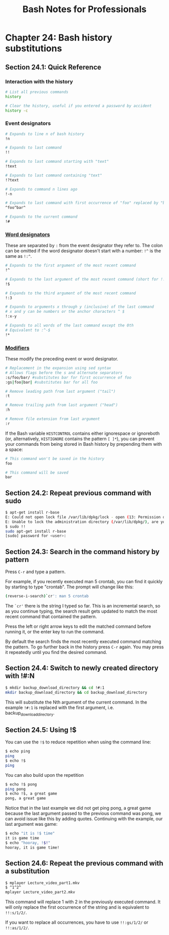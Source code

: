 #+STARTUP: showeverything
#+title: Bash Notes for Professionals

* Chapter 24: Bash history substitutions

** Section 24.1: Quick Reference

*** Interaction with the history

#+begin_src bash
  # List all previous commands
  history

  # Clear the history, useful if you entered a password by accident
  history -c
#+end_src

*** Event designators

#+begin_src bash
# Expands to line n of bash history
!n

# Expands to last command
!!

# Expands to last command starting with "text"
!text

# Expands to last command containing "text"
!?text

# Expands to command n lines ago
!-n

# Expands to last command with first occurrence of "foo" replaced by "bar"
^foo^bar^

# Expands to the current command
!#
#+end_src

*** [[https://www.thegeekstuff.com/2011/08/bash-history-expansion/][Word designators]]

    These are separated by ~:~ from the event designator they refer to. The colon
    can be omitted if the word designator doesn't start with a number: ~!^~ is the
    same as ~!:^~.

#+begin_src bash
# Expands to the first argument of the most recent command
!^

# Expands to the last argument of the most recent command (short for !!:$)
!$

# Expands to the third argument of the most recent command
!:3

# Expands to arguments x through y (inclusive) of the last command
# x and y can be numbers or the anchor characters ^ $
!:x-y

# Expands to all words of the last command except the 0th
# Equivalent to :^-$
!*
#+end_src

***  [[https://www.thegeekstuff.com/2011/08/bash-history-expansion/][Modifiers]]

    These modify the preceding event or word designator.

#+begin_src bash
  # Replacement in the expansion using sed syntax
  # Allows flags before the s and alternate separators
  :s/foo/bar/ #substitutes bar for first occurrence of foo
  :gs|foo|bar| #substitutes bar for all foo

  # Remove leading path from last argument ("tail")
  :t

  # Remove trailing path from last argument ("head")
  :h

  # Remove file extension from last argument
  :r
#+end_src

   If the Bash variable ~HISTCONTROL~ contains either ignorespace or ignoreboth
   (or, alternatively, ~HISTIGNORE~ contains the pattern ~[ ]*~), you can prevent
   your commands from being stored in Bash history by prepending them with a
   space:

#+begin_src bash
# This command won't be saved in the history
foo

# This command will be saved
bar
#+end_src

** Section 24.2: Repeat previous command with sudo

#+begin_src bash
  $ apt-get install r-base
  E: Could not open lock file /var/lib/dpkg/lock - open (13: Permission denied)
  E: Unable to lock the administration directory (/var/lib/dpkg/), are you root?
  $ sudo !!
  sudo apt-get install r-base
  [sudo] password for <user>:
#+end_src

** Section 24.3: Search in the command history by pattern

   Press ~C-r~ and type a pattern.

   For example, if you recently executed man 5 crontab, you can find it quickly
   by starting to type "crontab". The prompt will change like this:

#+begin_src bash
  (reverse-i-search)`cr': man 5 crontab
#+end_src

   The ~`cr'~ there is the string I typed so far. This is an incremental search,
   so as you continue typing, the search result gets updated to match the most
   recent command that contained the pattern.

   Press the left or right arrow keys to edit the matched command before running
   it, or the enter key to run the command.

   By default the search finds the most recently executed command matching the
   pattern. To go further back in the history press ~C-r~ again. You may
   press it repeatedly until you find the desired command.

** Section 24.4: Switch to newly created directory with !#:N

#+begin_src bash
  $ mkdir backup_download_directory && cd !#:1
  mkdir backup_download_directory && cd backup_download_directory
#+end_src

   This will substitute the Nth argument of the current command. In the example
   ~!#:1~ is replaced with the first argument, i.e. backup_download_directory.

** Section 24.5: Using !$

   You can use the ~!$~ to reduce repetition when using the command line:

#+begin_src bash
  $ echo ping
  ping
  $ echo !$
  ping
#+end_src

   You can also build upon the repetition

#+begin_src bash
  $ echo !$ pong
  ping pong
  $ echo !$, a great game
  pong, a great game
#+end_src

   Notice that in the last example we did not get ping pong, a great game
   because the last argument passed to the previous command was pong, we can
   avoid issue like this by adding quotes. Continuing with the example, our last
   argument was game:

#+begin_src bash
  $ echo "it is !$ time"
  it is game time
  $ echo "hooray, !$!"
  hooray, it is game time!
#+end_src

** Section 24.6: Repeat the previous command with a substitution

#+begin_src bash
  $ mplayer Lecture_video_part1.mkv
  $ ^1^2^
  mplayer Lecture_video_part2.mkv
#+end_src

   This command will replace 1 with 2 in the previously executed command. It
   will only replace the first occurrence of the string and is equivalent to
   ~!!:s/1/2/~.

   If you want to replace all occurrences, you have to use ~!!:gs/1/2/~ or
   ~!!:as/1/2/~.
